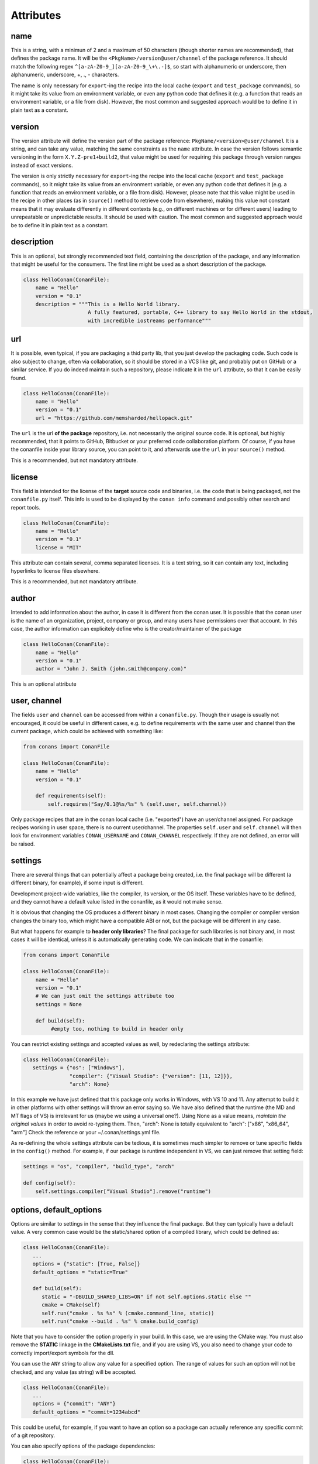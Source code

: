 Attributes
==========

name
----
This is a string, with a minimun of 2 and a maximum of 50 characters (though shorter names are recommended), that defines the package name. It will be the ``<PkgName>/version@user/channel`` of the package reference.
It should match the following regex ``^[a-zA-Z0-9_][a-zA-Z0-9_\+\.-]$``, so start with alphanumeric or underscore, then alphanumeric, underscore, +, ., - characters.

The name is only necessary for ``export``-ing the recipe into the local cache (``export`` and ``test_package`` commands), so it might take its value from an environment variable, or even any python code that defines it (e.g. a function that reads an environment variable, or a file from disk). However, the most common and suggested approach would be to define it in plain text as a constant.


version
-------
The version attribute will define the version part of the package reference: ``PkgName/<version>@user/channel``
It is a string, and can take any value, matching the same constraints as the ``name`` attribute.
In case the version follows semantic versioning in the form ``X.Y.Z-pre1+build2``, that value might be used for requiring this package through version ranges instead of exact versions.

The version is only strictly necessary for ``export``-ing the recipe into the local cache (``export`` and ``test_package`` commands), so it might take its value from an environment variable, or even any python code that defines it (e.g. a function that reads an environment variable, or a file from disk). However, please note that this value might be used in the recipe in other places (as in ``source()`` method to retrieve code from elsewhere), making this value not constant means that it may evaluate differently in different contexts (e.g., on different machines or for different users) leading to unrepeatable or unpredictable results. It should be used with caution. The most common and suggested approach would be to define it in plain text as a constant.


description
------------
This is an optional, but strongly recommended text field, containing the description of the package,
and any information that might be useful for the consumers. The first line might be used as a
short description of the package.


.. code-block:: python

   class HelloConan(ConanFile):
       name = "Hello"
       version = "0.1"
       description = """This is a Hello World library.
                        A fully featured, portable, C++ library to say Hello World in the stdout,
                        with incredible iostreams performance"""


.. _package_url:

url
---

It is possible, even typical, if you are packaging a thid party lib, that you just develop
the packaging code. Such code is also subject to change, often via collaboration, so it should be stored
in a VCS like git, and probably put on GitHub or a similar service. If you do indeed maintain such a
repository, please indicate it in the ``url`` attribute, so that it can be easily found.

.. code-block:: python

   class HelloConan(ConanFile):
       name = "Hello"
       version = "0.1"
       url = "https://github.com/memsharded/hellopack.git"


The ``url`` is the url **of the package** repository, i.e. not necessarily the original source code.
It is optional, but highly recommended, that it points to GitHub, Bitbucket or your preferred
code collaboration platform. Of course, if you have the conanfile inside your library source,
you can point to it, and afterwards use the ``url`` in your ``source()`` method.

This is a recommended, but not mandatory attribute.

license
---------
This field is intended for the license of the **target** source code and binaries, i.e. the code
that is being packaged, not the ``conanfile.py`` itself. This info is used to be displayed by
the ``conan info`` command and possibly other search and report tools.

.. code-block:: python

   class HelloConan(ConanFile):
       name = "Hello"
       version = "0.1"
       license = "MIT"

This attribute can contain several, comma separated licenses. It is a text string, so it can
contain any text, including hyperlinks to license files elsewhere.

This is a recommended, but not mandatory attribute.

author
------

Intended to add information about the author, in case it is different from the conan user. It is
possible that the conan user is the name of an organization, project, company or group, and many
users have permissions over that account. In this case, the author information can explicitely
define who is the creator/maintainer of the package

.. code-block:: python

   class HelloConan(ConanFile):
       name = "Hello"
       version = "0.1"
       author = "John J. Smith (john.smith@company.com)"

This is an optional attribute

.. _user_channel:

user, channel
--------------

The fields ``user`` and ``channel`` can be accessed from within a ``conanfile.py``.
Though their usage is usually not encouraged, it could be useful in different cases,
e.g. to define requirements with the same user and
channel than the current package, which could be achieved with something like:

.. code-block:: python

    from conans import ConanFile

    class HelloConan(ConanFile):
        name = "Hello"
        version = "0.1"

        def requirements(self):
            self.requires("Say/0.1@%s/%s" % (self.user, self.channel))


Only package recipes that are in the conan local cache (i.e. "exported") have an user/channel assigned.
For package recipes working in user space, there is no current user/channel. The properties ``self.user``
and ``self.channel`` will then look for environment variables ``CONAN_USERNAME`` and ``CONAN_CHANNEL``
respectively. If they are not defined, an error will be raised.


.. _settings_property:

settings
----------

There are several things that can potentially affect a package being created, i.e. the final
package will be different (a different binary, for example), if some input is different.

Development project-wide variables, like the compiler, its version, or the OS
itself. These variables have to be defined, and they cannot have a default value listed in the
conanfile, as it would not make sense.

It is obvious that changing the OS produces a different binary in most cases. Changing the compiler
or compiler version changes the binary too, which might have a compatible ABI or not, but the
package will be different in any case.

But what happens for example to **header only libraries**? The final package for such libraries is not
binary and, in most cases it will be identical, unless it is automatically generating code.
We can indicate that in the conanfile:

.. code-block:: python

   from conans import ConanFile

   class HelloConan(ConanFile):
       name = "Hello"
       version = "0.1"
       # We can just omit the settings attribute too
       settings = None

       def build(self):
            #empty too, nothing to build in header only


You can restrict existing settings and accepted values as well, by redeclaring the settings
attribute:

.. code-block:: python

   class HelloConan(ConanFile):
      settings = {"os": ["Windows"],
                  "compiler": {"Visual Studio": {"version": [11, 12]}},
                  "arch": None}

In this example we have just defined that this package only works in Windows, with VS 10 and 11.
Any attempt to build it in other platforms with other settings will throw an error saying so.
We have also defined that the runtime (the MD and MT flags of VS) is irrelevant for us
(maybe we using a universal one?). Using None as a value means, *maintain the original values* in order
to avoid re-typing them. Then, "arch": None is totally equivalent to "arch": ["x86", "x86_64", "arm"]
Check the reference or your ~/.conan/settings.yml file.

As re-defining the whole settings attribute can be tedious, it is sometimes much simpler to
remove or tune specific fields in the ``config()`` method. For example, if our package is runtime
independent in VS, we can just remove that setting field:


.. code-block:: python

   settings = "os", "compiler", "build_type", "arch"

   def config(self):
       self.settings.compiler["Visual Studio"].remove("runtime")

.. _conanfile_options:

options, default_options
---------------------------
Options are similar to settings in the sense that they influence the final package. But they
can typically have a default value. A very common case would be the static/shared option of
a compiled library, which could be defined as:


.. code-block:: python

   class HelloConan(ConanFile):
      ...
      options = {"static": [True, False]}
      default_options = "static=True"

      def build(self):
         static = "-DBUILD_SHARED_LIBS=ON" if not self.options.static else ""
         cmake = CMake(self)
         self.run("cmake . %s %s" % (cmake.command_line, static))
         self.run("cmake --build . %s" % cmake.build_config)

Note that you have to consider the option properly in your build. In this case, we are using
the CMake way. You must also remove the **STATIC** linkage in the **CMakeLists.txt** file,
and if you are using VS, you also need to change your code to correctly import/export symbols
for the dll.

You can use the ``ANY`` string to allow any value for a specified option. The range of values for
such an option will not be checked, and any value (as string) will be accepted.

.. code-block:: python

   class HelloConan(ConanFile):
      ...
      options = {"commit": "ANY"}
      default_options = "commit=1234abcd"

This could be useful, for example, if you want to have an option so a package can actually reference any specific
commit of a git repository.

You can also specify options of the package dependencies:

.. code-block:: python

   class HelloConan(ConanFile):
      requires = "Pkg/0.1@user/channel"
      default_options = "Pkg:pkg_option=value"

If you need to dynamically set some dependency options, you could do:

.. code-block:: python

   class HelloConan(ConanFile):
      requires = "Pkg/0.1@user/channel"

      def configure(self):
          self.options["Pkg"].pkg_option = "value"

requires
---------

Specify package dependencies as a list of other packages:


.. code-block:: python

   class MyLibConan(ConanFile):
       requires = "Hello/1.0@user/stable", "OtherLib/2.1@otheruser/testing"

You can specify further information about the package requirements:

.. code-block:: python

   class MyLibConan(ConanFile):
      requires = (("Hello/0.1@user/testing"),
                  ("Say/0.2@dummy/stable", "override"),
                  ("Bye/2.1@coder/beta", "private"))

Requirements can be complemented by 2 different parameters:

**private**: a dependency can be declared as private if it is going to be fully embedded and hidden
from consumers of the package. Typical examples could be a header only library which is not exposed
through the public interface of the package, or the linking of a static library inside a dynamic
one, in which the functionality or the objects of the linked static library are not exposed through
the public interface of the dynamic library.

**override**: packages can define overrides of their dependencies, if they require the definition of
specific versions of the upstream required libraries, but not necessarily direct dependencies. For example,
a package can depend on A(v1.0), which in turn could conditionally depend on Zlib(v2), depending on whether
the compression is enabled or not. Now, if you want to force the usage of Zlib(v3) you can:

..  code-block:: python

   class HelloConan(ConanFile):
      requires = ("A/1.0@user/stable", ("Zlib/3.0@other/beta", "override"))


This **will not introduce a new dependency**, it will just change Zlib v2 to v3 if A actually
requires it. Otherwise Zlib will not be a dependency of your package.

.. _version_ranges_reference:

version ranges
++++++++++++++

The syntax is using brackets:

..  code-block:: python

   class HelloConan(ConanFile):
      requires = "Pkg/[>1.0,<1.8]@user/stable"

Expressions are those defined and implemented by [python node-semver](https://pypi.python.org/pypi/node-semver),
but using a comma instead of spaces. Accepted expressions would be:

..  code-block:: python

   >1.1,<2.1    # In such range
   2.8          # equivalent to =2.8
   ~=3.0        # compatible, according to semver
   >1.1 || 0.8  # conditions can be OR'ed


.. container:: out_reference_box

    Go to :ref:`Mastering/Version Ranges<version_ranges>` if you want to learn more about version ranges.

build_requires
----------------

Build requirements are requirements that are only installed and used when the package is built from sources. If there is an existing pre-compiled binary, then the build requirements for this package will not be retrieved.

They can be specified as a comma separated tuple in the package recipe:

.. code-block:: python

    class MyPkg(ConanFile):
        build_requires = "ToolA/0.2@user/testing", "ToolB/0.2@user/testing"

Read more: :ref:`Build requiremens <build_requires>`


exports
--------
If a package recipe ``conanfile.py`` requires other external files, like other python files that
it is importing (python importing), or maybe some text file with data it is reading, those files
must be exported with the ``exports`` field, so they are stored together, side by side with the
``conanfile.py`` recipe.

The ``exports`` field can be one single pattern, like ``exports="*"``, or several inclusion patterns.
For example, if we have some python code that we want the recipe to use in a ``helpers.py`` file,
and have some text file, ``info.txt``, we want to read and display during the recipe evaluation
we would do something like:

.. code-block:: python

   exports = "helpers.py", "info.txt"

Exclude patterns are also possible, with the ``!`` prefix:

.. code-block:: python

   exports = "*.py", "!*tmp.py"


This is an optional attribute, only to be used if the package recipe requires these other files
for evaluation of the recipe.

exports_sources
----------------
There are 2 ways of getting source code to build a package. Using the ``source()`` recipe method
and using the ``exports_sources`` field. With ``exports_sources`` you specify which sources are required,
and they will be exported together with the **conanfile.py**, copying them from your folder to the
local conan cache. Using ``exports_sources``
the package recipe can be self-contained, containing the source code like in a snapshot, and then
not requiring downloading or retrieving the source code from other origins (git, download) with the
``source()`` method when it is necessary to build from sources.

The ``exports_sources`` field can be one single pattern, like ``exports_sources="*"``, or several inclusion patterns.
For example, if we have the source code inside "include" and "src" folders, and there are other folders
that are not necessary for the package recipe, we could do:

.. code-block:: python

   exports_sources = "include*", "src*"

Exclude patterns are also possible, with the ``!`` prefix:

.. code-block:: python

   exports_sources = "include*", "src*", "!src/build/*"

This is an optional attribute, used typically when ``source()`` is not specify. The main difference with
``exports`` is that ``exports`` files are always retrieved (even if pre-compiled packages exist),
while ``exports_sources`` files are only retrieved when it is necessary to build a package from sources.

generators
----------

Generators specify which is the output of the ``install`` command in your project folder. By
default, a ``conanbuildinfo.txt`` file is generated, but you can specify different generators.

Check the full generators list in :ref:`Reference/Generators<generators>`

You can specify more than one generator:

.. code-block:: python

   class MyLibConan(ConanFile):
       generators = "cmake", "gcc"


build_policy
------------

With the ``build_policy`` attribute the package creator can change the default conan's build behavior.
The allowed ``build_policy`` values are:

- ``missing``: If no binary package is found, conan will build it without the need of invoke conan install with **--build missing** option.
- ``always``: The package will be built always, **retrieving each time the source code** executing the "source" method.


.. code-block:: python
   :emphasize-lines: 2

     class PocoTimerConan(ConanFile):
        build_policy = "always" # "missing"

short_paths
------------

If one of the packages you are creating hits the limit of 260 chars path length in Windows, add
``short_paths=True`` in your conanfile.py:

..  code-block:: python

   from conans import ConanFile

   class ConanFileTest(ConanFile):
       ...
       short_paths = True

This will automatically "link" the ``source`` and ``build`` directories of the package to the drive root,
something like `C:/.conan/tmpdir`. All the folder layout in the conan cache is maintained.

This attribute will not have any effect in other OS, it will be discarded.

From Windows 10 (ver. 10.0.14393), it is possible to opt-in disabling the path limits. Check `this link
<https://msdn.microsoft.com/en-us/library/windows/desktop/aa365247(v=vs.85).aspx#maxpath>`_ for more info. Latest python installers might offer to enable this while installing python. With this limit removed, the ``short_paths`` functionality is totally unnecessary.


no_copy_source
---------------

The attribute ``no_copy_source`` tells the recipe that the source code will not be copied from the ``source`` folder to the ``build`` folder. 
This is mostly an optimization for packages with large source codebases, to avoid extra copies. It is **mandatory** that the source code must not be modified at all by the configure or build scripts, as the source code will be shared among all builds.

To be able to use it, the package recipe can access the ``self.source_folder`` attribute, which will point to the ``build`` folder when ``no_copy_source=False`` or not defined, and will point to the ``source`` folder when ``no_copy_source=True``

folders
---------
In the package recipe methods, some attributes pointing to the relevant folders can be defined. Not all of them will be defined always, only in those relevant methods that might use them.

- ``self.source_folder``: the folder in which the source code to be compiled lives. When a package is built in the conan local cache, by default it is the ``build`` folder, as the source code is copied from the ``source`` folder to the ``build`` folder, to ensure isolation and avoiding modifications of shared common source code among builds for different configurations. Only when ``no_copy_source=True`` this folder will actually point to the package ``source`` folder in the local cache.
- ``self.build_folder``: the folder in which the build is being done
- ``self.package_folder``: the folder to copy the final artifacts for the package binary

When executing local conan commands (for a package not in the local cache, but in user folder), those fields would be pointing to the corresponding local user folder.




conanfile_directory
-------------------

``self.conanfile_directory`` is a **read only property** that returns the directory in which the conanfile is
located.
